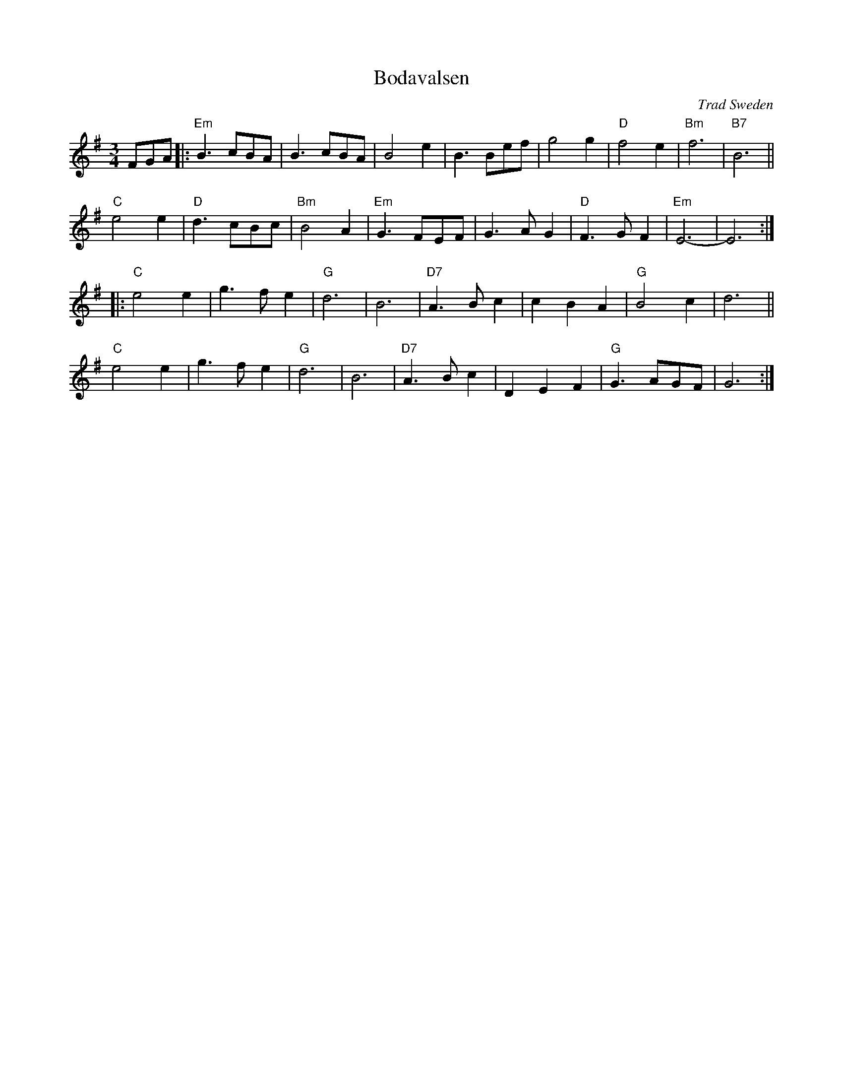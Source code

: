 X: 1
T: Bodavalsen
O: Trad Sweden
Z: 1998 by John Chambers <jc:trillian.mit.edu>
M: 3/4
L: 1/8
K: Em
FGA |:\
"Em"B3 cBA | B3 cBA | B4 e2 | B3 Bef |\
g4 g2 | "D"f4 e2 | "Bm"f6 | "B7"B6 ||
"C"e4 e2 | "D"d3 cBc | "Bm"B4 A2 | "Em"G3 FEF |\
G3 A G2 | "D"F3 G F2 | "Em"E6- | E6 :|
|:\
"C"e4 e2 | g3 f e2 | "G"d6 | B6 |\
"D7"A3 B c2 | c2 B2 A2 | "G"B4 c2 | d6 ||
"C"e4 e2 | g3 f e2 | "G"d6 | B6 |\
"D7"A3 B c2 | D2 E2 F2 | "G"G3 AGF | G6 :|
